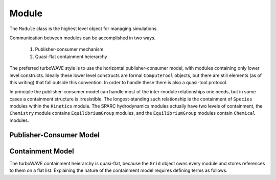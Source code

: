 Module
======

The ``Module`` class is the highest level object for managing simulations.

Communication between modules can be accomplished in two ways.

	1. Publisher-consumer mechanism
	2. Quasi-flat containment heierarchy

The preferred turboWAVE style is to use the horizontal publisher-consumer model, with modules containing only lower level constructs.  Ideally these lower level constructs are formal ``ComputeTool`` objects, but there are still elements (as of this writing) that fall outside this convention.  In order to handle these there is also a quasi-tool protocol.

In principle the publisher-consumer model can handle most of the inter-module relationships one needs, but in some cases a containment structure is irresistible.  The longest-standing such relationship is the containment of ``Species`` modules within the ``Kinetics`` module.  The SPARC hydrodynamics modules actually have two levels of containment, the ``Chemistry`` module contains ``EquilibriumGroup`` modules, and the ``EquilibriumGroup`` modules contain ``Chemical`` modules.

Publisher-Consumer Model
------------------------

Containment Model
-----------------

The turboWAVE containment heierarchy is quasi-flat, because the ``Grid`` object owns every module and stores references to them on a flat list. Explaining the nature of the containment model requires defining terms as follows.

.. glossary::

	Ownership
		When an object owns another object, it has the exclusive right to create and release that object.

	Supermodule
		Any module which has a non-empty ``submodule`` container.  The ``submodule`` container is a flat list of references to other modules.

	Submodule
		Any module which has a ``super`` pointer with a value other than ``NULL``.  The ``super`` pointer must point to a module whose ``submodule`` container includes a reference to the referencing submodule (the supermodule and submodule must point to each other).

	Singular Module
		Any module which requires that there be only one instance of it per MPI task.
